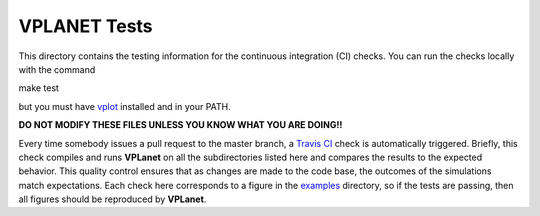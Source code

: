 VPLANET Tests
-----

This directory contains the testing information for the continuous integration (CI)
checks. You can run the checks locally with the command

make test

but you must have `vplot <https://github.com/VirtualPlanetaryLaboratory/vplot>`_ installed and in your PATH.

**DO NOT MODIFY THESE FILES UNLESS YOU KNOW WHAT YOU ARE DOING!!**

Every time somebody issues a pull request to the master branch, a `Travis CI <https://travis-ci.org/>`_
check is automatically triggered. Briefly, this check compiles and runs **VPLanet**
on all the subdirectories listed here and compares the results to the expected
behavior. This quality control ensures that as changes are made to the code base,
the outcomes of the simulations match expectations. Each check here corresponds
to a figure in the `examples <../examples>`_ directory, so if the tests are passing, 
then all figures should be reproduced by **VPLanet**.
